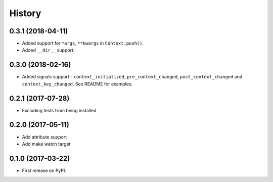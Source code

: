.. :changelog:

History
-------

0.3.1 (2018-04-11)
~~~~~~~~~~~~~~~~~~

* Added support for ``*args``, ``**kwargs`` in ``Context.push()``.
* Added ``__dir__`` support.

0.3.0 (2018-02-16)
~~~~~~~~~~~~~~~~~~

* Added signals support - ``context_initialized``, ``pre_context_changed``,
  ``post_context_changed`` and ``context_key_changed``. See README for examples.

0.2.1 (2017-07-28)
~~~~~~~~~~~~~~~~~~

* Excluding tests from being installed

0.2.0 (2017-05-11)
~~~~~~~~~~~~~~~~~~

* Add attribute support
* Add make watch target

0.1.0 (2017-03-22)
~~~~~~~~~~~~~~~~~~

* First release on PyPI.
